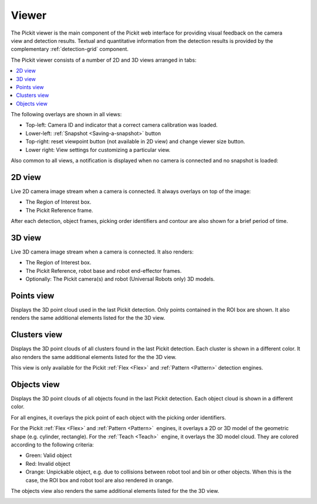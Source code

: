 .. _Viewer:

Viewer
------

The Pickit viewer is the main component of the Pickit web interface
for providing visual feedback on the camera view and detection results.
Textual and quantitative information from the detection results is
provided by the complementary :ref:`detection-grid` component.

The Pickit viewer consists of a number of 2D and 3D views arranged in
tabs:

.. contents::
    :backlinks: top
    :local:
    :depth: 1

The following overlays are shown in all views:

-  Top-left: Camera ID and indicator that a correct camera calibration
   was loaded.
-  Lower-left: :ref:`Snapshot <Saving-a-snapshot>`
   button
-  Top-right: reset viewpoint button (not available
   in 2D view) and change viewer size button.
-  Lower right: View settings for
   customizing a particular view.

.. image:: /assets/images/Documentation/viewer-21-objects.png

Also common to all views, a notification is displayed when no camera is
connected and no snapshot is loaded:

.. image:: /assets/images/Documentation/no-connected-camera-21.png

.. _2d-view:

2D view
~~~~~~~

Live 2D camera image stream when a camera is connected. It always
overlays on top of the image:

-  The Region of Interest box.
-  The Pickit Reference frame.

After each detection, object frames, picking order identifiers and
contour are also shown for a brief period of time.

.. image:: /assets/images/Documentation/viewer-21-2d.png

.. _3d-view:

3D view
~~~~~~~

Live 3D camera image stream when a camera is connected. It also renders:

-  The Region of Interest box.
-  The Pickit Reference, robot base and robot end-effector frames.
-  Optionally: The Pickit camera(s) and robot (Universal Robots only)
   3D models.

.. image:: /assets/images/Documentation/viewer-21-3d.png

.. _points-view:

Points view
~~~~~~~~~~~

Displays the 3D point cloud used in the last Pickit detection. Only
points contained in the ROI box are shown. It also renders the same
additional elements listed for the the 3D view.

.. image:: /assets/images/Documentation/viewer-21-points.png

.. _clusters-view:

Clusters view
~~~~~~~~~~~~~

Displays the 3D point clouds of all clusters found in the last Pickit
detection. Each cluster is shown in a different color. It also renders
the same additional elements listed for the the 3D view.

This view is only available for the Pickit :ref:`Flex <Flex>` and
:ref:`Pattern <Pattern>` detection engines.

.. image:: /assets/images/Documentation/viewer-21-clusters.png

.. _objects-view:

Objects view
~~~~~~~~~~~~

Displays the 3D point clouds of all objects found in the last Pickit
detection. Each object cloud is shown in a different color. 

For all engines, it overlays the pick point of each object with
the picking order identifiers.

For the Pickit :ref:`Flex <Flex>` and :ref:`Pattern <Pattern>`  engines, it
overlays a 2D or 3D model of the geometric shape (e.g. cylinder, rectangle).
For the :ref:`Teach <Teach>`  engine, it overlays the 3D model cloud.
They are colored according to the following criteria:

-  Green: Valid object
-  Red: Invalid object
-  Orange: Unpickable object, e.g. due to collisions between robot tool
   and bin or other objects. When this is the case, the ROI box and
   robot tool are also rendered in orange. 

The objects view also renders the same additional elements listed for
the the 3D view.

.. image:: /assets/images/Documentation/viewer-21-objects.png